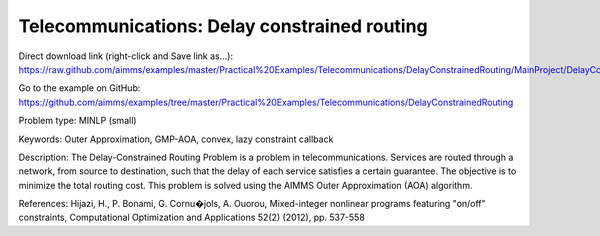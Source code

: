 Telecommunications: Delay constrained routing
=============================================

Direct download link (right-click and Save link as...):
https://raw.github.com/aimms/examples/master/Practical%20Examples/Telecommunications/DelayConstrainedRouting/MainProject/DelayConstrainedRouting.ams

Go to the example on GitHub:
https://github.com/aimms/examples/tree/master/Practical%20Examples/Telecommunications/DelayConstrainedRouting

Problem type:
MINLP (small)

Keywords:
Outer Approximation, GMP-AOA, convex, lazy constraint callback

Description:
The Delay-Constrained Routing Problem is a problem in telecommunications.
Services are routed through a network, from source to destination, such
that the delay of each service satisfies a certain guarantee. The objective
is to minimize the total routing cost. This problem is solved using the
AIMMS Outer Approximation (AOA) algorithm.

References:
Hijazi, H., P. Bonami, G. Cornu�jols, A. Ouorou, Mixed-integer nonlinear
programs featuring "on/off" constraints, Computational Optimization and
Applications 52(2) (2012), pp. 537-558

.. meta::
   :keywords: Outer Approximation, GMP-AOA, convex, lazy constraint callback

